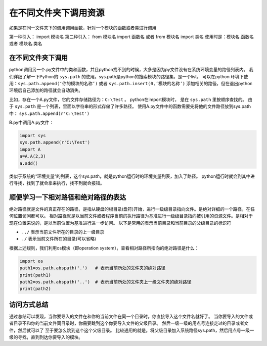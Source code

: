 =================================================
在不同文件夹下调用资源
=================================================

如果是在同一文件夹下的调用调用函数，针对一个模块的函数或者类进行调用

第一种引入： import 模块名
第二种引入： from 模块名 import 函数名 或者 from 模块名 import 类名
使用时是：模块名.函数名 或者 模块名.类名
 

----------------------
在不同文件夹下调用
----------------------

python调用另一个.py文件中的类和函数，并且python找不到的时候，大多是因为py文件没有在系统环境变量的路径列表内。
我们详细了解一下Python的 ``sys.path`` 的使用。sys.path是python的搜索模块的路径集，是一个list，
可以在python 环境下使用：``sys.path.append(‘你的模块的名称’)`` 或者  ``sys.path.insert(0,’模块的名称’)``
添加相关的路径，但在退出python环境后自己添加的路径就会自动消失。

比如，存在一个A.py文件，它的文件存储路径为：``C:\Test`` 。
python在import模块时， 是在 ``sys.path`` 里按顺序查找的。
由于 ``sys.path`` 是一个列表，里面以字符串的形式存储了许多路径。
使用A.py文件中的函数需要先将他的文件路径放到sys.path中： ``sys.path.append(r'C:\Test')``
  
B.py中调用A.py文件：

.. code-block:: python

   import sys
   sys.path.append(r'C:\Test')
   import A
   a=A.A(2,3)
   a.add()

类似于系统的“环境变量”的列表，这个sys.path，就是python运行时的环境变量列表，加入了路径。
python运行时就会到其中进行寻找，找到了就会拿来执行，找不到就会报错。


--------------------------------------
顺便学习一下相对路径和绝对路径的表达
--------------------------------------

绝对路径就是文件的真正存在的路径，是指从硬盘的根目录(盘符)开始，进行一级级目录指向文件。是绝对详细的一个路径，在任何位置访问都可以。
相对路径就是以当前文件或者程序当前的执行路径为基准进行一级级目录指向被引用的资源文件。是相对于现在位置来说的，是以当前位置为基准进行进一步访问。
以下是常用的表示当前目录和当前目录的父级目录的标识符
  
- ``../`` 表示当前文件所在的目录的上一级目录
- ``./`` 表示当前文件所在的目录(可以省略)

根据上述规则，我们利用os模块（即operation system），查看相对路径所指向的绝对路径是什么：

.. code-block:: python

   import os
   path1=os.path.abspath('.')   # 表示当前所处的文件夹的绝对路径
   print(path1)
   path2=os.path.abspath('..')  # 表示当前所处的文件夹上一级文件夹的绝对路径
   print(path2)

-------------
访问方式总结
-------------

通过总结可以发现，当你要导入的文件在和你的当前文件在同一个目录时，你直接导入这个文件名就好了。
当你要导入的文件或者目录不和你的当前文件同目录时，你需要跳到这个你要导入文件的父级目录。
然后一级一级的用点号连接走过的目录或者文件，然后就可以了 至于要怎么跳到这个这个父级目录。
比较通用的就是，将父级目录加入系统路径sys.path，然后用点号一级一级的寻找，直到到达你要导入的模块。

